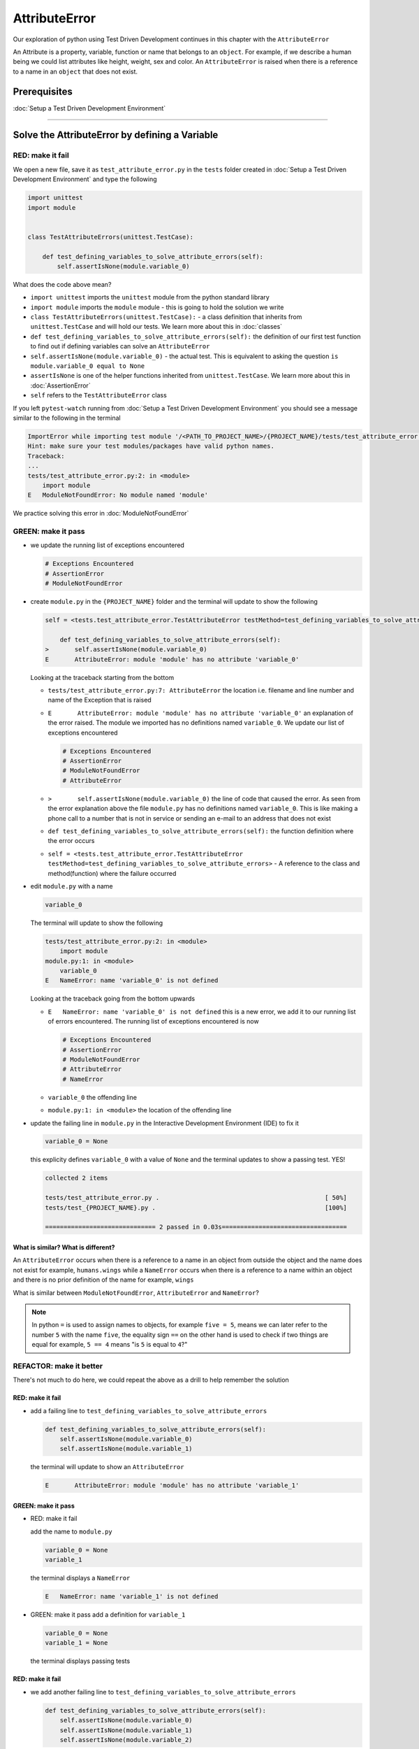 
AttributeError
==============

Our exploration of python using Test Driven Development continues in this chapter with the ``AttributeError``

An Attribute is a property, variable, function or name that belongs to an ``object``. For example, if we describe a human being we could list attributes like height, weight, sex and color.
An ``AttributeError`` is raised when there is a reference to a name in an ``object`` that does not exist.


Prerequisites
-------------


:doc:`Setup a Test Driven Development Environment`


----

Solve the AttributeError by defining a Variable
-------------------------------------------

RED: make it fail
^^^^^^^^^^^^^^^^^

We open a new file, save it as ``test_attribute_error.py`` in the ``tests`` folder created in :doc:`Setup a Test Driven Development Environment` and type the following

.. code-block:: python

   import unittest
   import module


   class TestAttributeErrors(unittest.TestCase):

       def test_defining_variables_to_solve_attribute_errors(self):
           self.assertIsNone(module.variable_0)

What does the code above mean?


* ``import unittest`` imports the ``unittest`` module from the python standard library
* ``import module`` imports the ``module`` module - this is going to hold the solution we write
* ``class TestAttributeErrors(unittest.TestCase):`` - a class definition that inherits from ``unittest.TestCase`` and will hold our tests. We learn more about this in :doc:`classes`
* ``def test_defining_variables_to_solve_attribute_errors(self):`` the definition of our first test function to find out if defining variables can solve an ``AttributeError``
* ``self.assertIsNone(module.variable_0)`` - the actual test. This is equivalent to asking the question ``is module.variable_0 equal to None``
* ``assertIsNone`` is one of the helper functions inherited from ``unittest.TestCase``. We learn more about this in :doc:`AssertionError`
* ``self`` refers to the ``TestAttributeError`` class

If you left ``pytest-watch`` running from :doc:`Setup a Test Driven Development Environment` you should see a message similar to the following in the terminal

.. code-block:: python

   ImportError while importing test module '/<PATH_TO_PROJECT_NAME>/{PROJECT_NAME}/tests/test_attribute_error.py'.
   Hint: make sure your test modules/packages have valid python names.
   Traceback:
   ...
   tests/test_attribute_error.py:2: in <module>
       import module
   E   ModuleNotFoundError: No module named 'module'

We practice solving this error in :doc:`ModuleNotFoundError`

GREEN: make it pass
^^^^^^^^^^^^^^^^^^^


* we update the running list of exceptions encountered

  .. code-block:: python

       # Exceptions Encountered
       # AssertionError
       # ModuleNotFoundError

* create ``module.py`` in the ``{PROJECT_NAME}`` folder and the terminal will update to show the following

  .. code-block:: python

       self = <tests.test_attribute_error.TestAttributeError testMethod=test_defining_variables_to_solve_attribute_errors>

           def test_defining_variables_to_solve_attribute_errors(self):
       >       self.assertIsNone(module.variable_0)
       E       AttributeError: module 'module' has no attribute 'variable_0'

  Looking at the traceback starting from the bottom


  * ``tests/test_attribute_error.py:7: AttributeError`` the location i.e. filename and line number and name of the Exception that is raised
  * ``E       AttributeError: module 'module' has no attribute 'variable_0'`` an explanation of the error raised. The module we imported has no definitions named ``variable_0``. We update our list of exceptions encountered

    .. code-block:: python

         # Exceptions Encountered
         # AssertionError
         # ModuleNotFoundError
         # AttributeError

  * ``>       self.assertIsNone(module.variable_0)`` the line of code that caused the error. As seen from the error explanation above the file ``module.py`` has no definitions named ``variable_0``. This is like making a phone call to a number that is not in service or sending an e-mail to an address that does not exist
  * ``def test_defining_variables_to_solve_attribute_errors(self):`` the function definition where the error occurs
  * ``self = <tests.test_attribute_error.TestAttributeError testMethod=test_defining_variables_to_solve_attribute_errors>`` - A reference to the class and method(function) where the failure occurred

* edit ``module.py`` with a name

  .. code-block:: python

      variable_0

  The terminal will update to show the following

  .. code-block::

       tests/test_attribute_error.py:2: in <module>
           import module
       module.py:1: in <module>
           variable_0
       E   NameError: name 'variable_0' is not defined

  Looking at the traceback going from the bottom upwards

  * ``E   NameError: name 'variable_0' is not defined`` this is a new error, we add it to our running list of errors encountered. The running list of exceptions encountered is now

    .. code-block::

        # Exceptions Encountered
        # AssertionError
        # ModuleNotFoundError
        # AttributeError
        # NameError

  * ``variable_0`` the offending line
  * ``module.py:1: in <module>`` the location of the offending line

* update the failing line in ``module.py`` in the Interactive Development Environment (IDE) to fix it

  .. code-block:: python

      variable_0 = None

  this explicity defines ``variable_0`` with a value of ``None`` and the terminal updates to show a passing test. YES!

  .. code-block:: python

      collected 2 items

      tests/test_attribute_error.py .                                             [ 50%]
      tests/test_{PROJECT_NAME}.py .                                              [100%]

      ============================== 2 passed in 0.03s==================================

What is similar? What is different?
~~~~~~~~~~~~~~~~~~~~~~~~~~~~~~~~~~~

An ``AttributeError`` occurs when there is a reference to a name in an object from outside the object and the name does not exist for example,  ``humans.wings`` while a ``NameError`` occurs when there is a reference to a name within an object and there is no prior definition of the name for example,  ``wings``

What is similar between ``ModuleNotFoundError``, ``AttributeError`` and ``NameError``?

.. NOTE::

  In python ``=`` is used to assign names to objects, for example ``five = 5``, means we can later refer to the number ``5`` with the name ``five``, the equality sign ``==`` on the other hand is used to check if two things are equal for example,  ``5 == 4`` means "is ``5`` is equal to ``4``?"


REFACTOR: make it better
^^^^^^^^^^^^^^^^^^^^^^^^

There's not much to do here, we could repeat the above as a drill to help remember the solution

RED: make it fail
~~~~~~~~~~~~~~~~~


* add a failing line to ``test_defining_variables_to_solve_attribute_errors``

  .. code-block:: python

      def test_defining_variables_to_solve_attribute_errors(self):
          self.assertIsNone(module.variable_0)
          self.assertIsNone(module.variable_1)

  the terminal will update to show an ``AttributeError``

  .. code-block:: python

      E       AttributeError: module 'module' has no attribute 'variable_1'

GREEN: make it pass
~~~~~~~~~~~~~~~~~~~

* RED: make it fail

  add the name to ``module.py``

  .. code-block:: python

      variable_0 = None
      variable_1

  the terminal displays a ``NameError``

  .. code-block:: python

      E   NameError: name 'variable_1' is not defined

* GREEN: make it pass
  add a definition for ``variable_1``

  .. code-block:: python

      variable_0 = None
      variable_1 = None

  the terminal displays passing tests

RED: make it fail
~~~~~~~~~~~~~~~~~


* we add another failing line to ``test_defining_variables_to_solve_attribute_errors``

  .. code-block:: python

    def test_defining_variables_to_solve_attribute_errors(self):
        self.assertIsNone(module.variable_0)
        self.assertIsNone(module.variable_1)
        self.assertIsNone(module.variable_2)

  the terminal updates with an ``AttributeError``

  .. code-block:: python

      >       self.assertIsNone(module.variable_2)
      E       AttributeError: module 'module' has no attribute 'variable_2'

GREEN: make it pass
~~~~~~~~~~~~~~~~~~~


* RED: make it fail - add the name to ``module.py``

  .. code-block:: python

      variable_0 = None
      variable_1 = None
      variable_2

  the terminal outputs a ``NameError``

  .. code-block:: python

      E   NameError: name 'variable_2' is not defined

* GREEN: make it pass - define ``variable_2`` in ``module.py``

  .. code-block:: python

      variable_0 = None
      variable_1 = None
      variable_2 = None

  The tests pass

RED: make it fail
~~~~~~~~~~~~~~~~~


* we add another failing line to ``test_defining_variables_to_solve_attribute_errors``

  .. code-block:: python

      def test_defining_variables_to_solve_attribute_errors(self):
          self.assertIsNone(module.variable_0)
          self.assertIsNone(module.variable_1)
          self.assertIsNone(module.variable_2)
          self.assertIsNone(module.variable_3)

  the terminal gives an ``AttributeError``

  .. code-block:: python

      E       AttributeError: module 'module' has no attribute 'variable_3'

GREEN: make it pass
"""""""""""""""""""


* RED: make it fail

  we add the name

  .. code-block:: python

      variable_0 = None
      variable_1 = None
      variable_2 = None
      variable_3

  the terminal displays a ``NameError``

  .. code-block:: python

      E   NameError: name 'variable_3' is not defined

* GREEN: make it pass

  we define the name

  .. code-block:: python

      variable_0 = None
      variable_1 = None
      variable_2 = None
      variable_3 = None

We have a pattern for our drill. When we test an attribute in a module, we encounter


* an ``AttributeError`` when the attribute does not exist
* a ``NameError`` when we add the name to the module
* a passing test when we define the name as a variable

Update the ``TestAttributeError`` class in ``tests/test_attribute_error.py`` by adding more tests until you get to ``self.assertIsNone(module.variable_99)``, you will have 102 statements in total

.. code-block:: python

    def test_defining_variables_to_solve_attribute_errors(self):
        self.assertIsNone(module.variable_0)
        self.assertIsNone(module.variable_1)
        self.assertIsNone(module.variable_2)
        self.assertIsNone(module.variable_3)
        ...
        self.assertIsNone(module.variable_99)
        self.assertFalse(module.false)
        self.assertTrue(module.true)

Repeat the pattern until all tests pass.


* What's your solution to the last two tests? They are similar to the test for failure in :doc:`Setup a Test Driven Development Environment`
* did you update ``module.py`` this way?

  .. code-block::

      true = True
      false = False

*WELL DONE!* You now know


* How to solve :doc:`ModuleNotFoundError`
* How to solve ``NameError`` using variables
* How to solve :doc:`AttributeError` by defining variables

----


Solve the AttributeError by defining a Function
-------------------------------------------

Let us take a look at solving ``AttributeError`` with functions

RED: make it fail
^^^^^^^^^^^^^^^^^

Update the ``TestAttributeError`` class in ``tests/test_attribute_error.py`` with a new test

.. code-block:: python

    def test_defining_functions_to_solve_attribute_errors(self):
        self.assertIsNone(module.function_0())

the terminal updates to show

.. code-block:: python

   E       AttributeError: module 'module' has no attribute 'function_0'

GREEN: make it pass
^^^^^^^^^^^^^^^^^^^


* we try the solution we know for solving ``AttributeError`` using variables and update ``module.py``

  .. code-block:: python

      function_0 = None

  we see a :doc:`TypeError` in the terminal

  .. code-block:: python

      E       TypeError: 'NoneType' object is not callable

  this is new so we update our list of exceptions encountered

  .. code-block:: python

      # Exceptions Encountered
      # AssertionError
      # ModuleNotFoundError
      # AttributeError
      # NameError
      # TypeError

  a :doc:`TypeError` is raised in this case because we ``called`` an object that was not ``callable``. A callable object is an object that can potentially handle inputs. We can define a callable as a ``class`` or a ``function``.

  We go over callables in :doc:`functions` and :doc:`classes`. When an object is defined as a callable, we call it by adding parentheses at the end for example,  ``module.function_0()`` will call ``function_0`` from ``module.py``

* What if we change ``function_0`` in ``module.py`` to a function by modifying its definition using the ``def`` keyword

  .. code-block:: python

      def function_0():
          return None

  the terminal updates to show tests pass

  .. note::

     *What is a Function?*


     * A ``function`` is a named block of code that performs some action or series of actions
     * In python a function always returns something
     * the default return value of a function is ``None``
     * the line with ``return`` is the last executable line of code in a function


REFACTOR: make it better
^^^^^^^^^^^^^^^^^^^^^^^^


* Time to a drill like we did with variables. Update ``test_defining_functions_to_solve_attribute_errors`` in the ``TestAttributeError`` class in\ ``tests/test_attribute_error.py`` to include calls to functions in ``module.py`` until you have one for ``module.function_99()``, you will have 100 tests in total

  .. code-block:: python

      def test_defining_functions_to_solve_attribute_errors(self):
          self.assertIsNone(module.function_0())
          self.assertIsNone(module.function_1())
          self.assertIsNone(module.function_2())
          self.assertIsNone(module.function_3())
          ...
          self.assertIsNone(module.function_99())

  the terminal updates to show an error

  .. code-block:: python

      E       AttributeError: module 'module' has no attribute 'function_1'

  update ``module.py`` with the solution until all tests pass

*YOU DID IT AGAIN!* You now know


* How to solve :doc:`ModuleNotFoundError`
* How to solve ``NameError``
* How to solve :doc:`AttributeError` by defining variables and functions


----


Solve the AttributeError by defining a Class
----------------------------------------

A class is a blueprint that represents an object, it is a collection of functions (methods) and attributes. Attributes are names which represent a value. Methods are functions that can accept inputs and return a value. For example we could define a `Human` class with attributes like eye color, date of birth, height and weight, and methods like age which returns a value based on the current year and date of birth. Let us explore ``AttributeError`` with classes.

RED: make it fail
^^^^^^^^^^^^^^^^^


* We add a test function to the ``TestAttributeError`` class in ``tests/test_attribute_error.py``

  .. code-block:: python

       def test_defining_functions_to_solve_attribute_errors(self):
           self.assertIsNone(module.Class0())

  the terminal shows

  .. code-block:: python

      E       AttributeError: module 'module' has no attribute 'Class0'

  Looking at the `traceback` we see it's the line we added that caused the failure

  * We are familiar with an ``AttributeError``
  * This also looks exactly like the tests in ``test_defining_functions_to_solve_attribute_errors``
  * What's the difference?

GREEN: make it pass
^^^^^^^^^^^^^^^^^^^


* Update ``module.py``

  .. code-block:: python

      Class0 = None

  the terminal updates to show a :doc:`TypeError`

  .. code-block:: python

      E       TypeError: 'NoneType' object is not callable

  We dealt with a similar issue earlier, What if we make ``Class0`` callable the way we know how. Change the variable to a function using the ``def`` keyword in ``module.py``

  .. code-block:: python

      def Class():
          return None

  The tests pass! Something is odd here, what is the difference between :doc:`classes` and :doc:`functions`? Why are we writing a different set of tests for Classes if the solutions are the same?

REFACTOR: make it better
^^^^^^^^^^^^^^^^^^^^^^^^


* What if we make it a drill. Add lines to ``test_defining_functions_to_solve_attribute_errors`` in the ``TestAttributeError`` class in ``tests/test_attribute_error.py`` until we have one for ``module.Class99()``, there will be 100 tests in total

  .. code-block:: python

      def test_defining_classes_to_solve_attribute_errors(self):
          self.assertIsNone(module.Class0())
          self.assertIsNone(module.Class1())
          self.assertIsNone(module.Class2())
          self.assertIsNone(module.Class3())
          ...
          self.assertIsNone(module.Class99())

  the terminal updates to show

  .. code-block:: python

      E       AttributeError: module 'module' has no attribute 'Class1'

  update ``module.py`` with each solution until all tests pass

*WELL DONE!* You now know


* How to solve :doc:`ModuleNotFoundError`
* How to solve ``NameError``
* How to solve :doc:`AttributeError` by defining variables, :doc:`functions` and :doc:`classes`

do we know how to define :doc:`classes` if we define them the same was as :doc:`functions` ?

----


Solve the AttributeError by defining an Attribute in a Class
------------------------------------------------------------

RED: make it fail
^^^^^^^^^^^^^^^^^


* We add a new test to the ``TestAttributeError`` class in ``test_attribute_error.py``

  .. code-block:: python

       def test_defining_attributes_in_classes_to_solve_attribute_errors(self):
           self.assertIsNone(module.Class.attribute_0)

  the terminal updates to show an ``AttributeError``

  .. code-block:: python

       >       self.assertIsNone(module.Class.attribute_0)
       E       AttributeError: module 'module' has no attribute 'Class'

GREEN: make it pass
^^^^^^^^^^^^^^^^^^^


* update ``module.py`` with a variable

  .. code-block:: python

       Class = None

  the terminal updates to show

  .. code-block:: python

      E       AttributeError: 'NoneType' object has no attribute 'attribute_0'

  change the variable to a function

  .. code-block:: python

      def Class():
          return None

  the terminal updates to show

  .. code-block:: python

      E       AttributeError: 'function' object has no attribute 'attribute_0'

  is it possible to define an attribute in a function and access it? update ``module.py``

  .. code-block:: python

      def Class():
          attribute_0 = None
          return None

  the terminal still gives the same error, our experiment had no effect on the test

* what if we use the ``class`` keyword to define ``Class`` instead of ``def``

  .. code-block:: python

      class Class():
          attribute_0 = None
          return None

  the terminal now shows a ``SyntaxError``

  .. code-block:: python

      E       return None
      E       ^^^^^^^^^^^
      E   SyntaxError: 'return' outside function


  * We add ``SyntaxError`` to our running list of exceptions

    .. code-block:: python

        # Exceptions Encountered
        # AssertionError
        # ModuleNotFoundError
        # AttributeError
        # NameError
        # TypeError
        # SyntaxError

  * The error is caused by the ``return`` statement being outside of a function

* remove the return statement

  .. code-block:: python

      class Class():
          attribute_0 = None

  Eureka! The Tests pass!!

REFACTOR: make it better
^^^^^^^^^^^^^^^^^^^^^^^^


* The current solution for ``test_defining_classes_to_solve_attribute_errors`` was done by defining functions but the test says ``definining_classes``. update those tests to use the proper way of defining :doc:`classes` that we just learned. Update ``module.py`` to use ``class`` instead of ``def`` for example,

  .. code-block:: python

      class Class0():
          pass
      ...
      class Class99():
          pass

  ``pass`` is a keyword used as a placeholder that does nothing

* We now know how to properly define a class with an attribute. To practice defining an attribute we will make a drill by adding more lines like we did for variables, functions and classes, until you have a total of 100 lines with the last test for ``module.Class.attribute_99``

  .. code-block:: python

      def test_defining_attributes_in_classes_to_solve_attribute_errors(self):
          self.assertIsNone(module.Class.attribute_0)
          self.assertIsNone(module.Class.attribute_1)
          self.assertIsNone(module.Class.attribute_2)
          self.assertIsNone(module.Class.attribute_3)
          ...
          self.assertIsNone(module.Class.attribute_99)

  the terminal updates to show

  .. code-block:: python

      E       AttributeError: type object 'Class' has no attribute 'attribute_1'

  update ``module.py`` with the solutions until all tests pass

*WELL DONE!* You now know You now know


* How to solve :doc:`ModuleNotFoundError`
* How to solve ``NameError``
* How to solve :doc:`AttributeError` by defining variables, :doc:`functions` and :doc:`classes`
* How to solve :doc:`AttributeError` by defining

  - variables
  - :doc:`functions`
  - :doc:`classes`
  - attributes (variables) in classes


----


Solve the AttributeError by defining a Method (Function) in a Class
-------------------------------------------------------------------

RED: make it fail
^^^^^^^^^^^^^^^^^


* we add a new test to the ``TestAttributeError`` class in ``test_attribute_error.py``

  .. code-block:: python

      def test_defining_functions_in_classes_to_solve_attribute_errors(self):
          self.assertIsNone(module.Class.method_0())

  the terminal updates to show an ``AttributeError``

  .. code-block:: python

      >       self.assertIsNone(module.Class.method_0())
      E       AttributeError: type object 'Class' has no attribute 'method_0'

GREEN: make it pass
^^^^^^^^^^^^^^^^^^^


* Update the class ``Class`` in ``module.py``

  .. code-block:: python

      class Class():
          ...
          method_0 = None

  the terminal will update to show a :doc:`TypeError`

  .. code-block:: python

      >       self.assertIsNone(module.Class.method_0())
      E       TypeError: 'NoneType' object is not callable

  this is in our list of errors

* using the solution we know for it, we change ``method_0`` from an attribute to a method using the ``def`` keyword to make it callable

  .. code-block:: python

      class Class():
          ...
          def method_0():
              return None

  Fantastic! the terminal has all tests passing.

REFACTOR: make it better
^^^^^^^^^^^^^^^^^^^^^^^^

You know the "drill", update ``test_defining_functions_in_classes_to_solve_attribute_errors`` in ``TestAttributeError`` in ``test_attribute_error.py`` with more lines until we have 100 tests ending with one for ``module.Class.method_99()``

.. code-block:: python

    def test_defining_functions_in_classes_to_solve_attribute_errors(self):
        self.assertIsNone(module.Class.method_0())
        self.assertIsNone(module.Class.method_1())
        self.assertIsNone(module.Class.method_2())
        self.assertIsNone(module.Class.method_3())
        ...
        self.assertIsNone(module.Class.method_99())

repeat the solution until all tests pass

*CONGRATULATIONS!* You now know


* How to solve :doc:`ModuleNotFoundError`
* How to solve ``NameError``
* How to solve :doc:`AttributeError` by defining variables, :doc:`functions` and :doc:`classes`
* How to solve :doc:`AttributeError` by defining

  - variables
  - :doc:`functions`
  - :doc:`classes`
  - attributes (variables) in :doc:`classes`
  - methods (:doc:`functions`) in :doc:`classes`

.. NOTE:: *WHAT IS THE DIFFERENCE BETWEEN CLASSES AND FUNCTIONS?*

  * we can access attributes (variables) we define in a class from outside the class
  * we cannot access variables we define in a function from outside the function
  * the keywords used to define them are different - `def` vs `class`
  * their naming conventions are different - `snake_case` vs `CamelCase`

